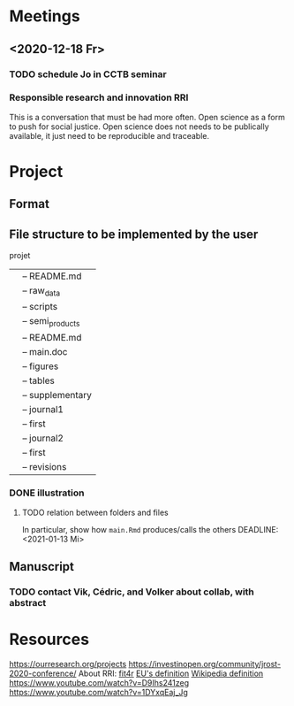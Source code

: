 * Meetings
** <2020-12-18 Fr>
*** TODO schedule Jo in CCTB seminar
*** Responsible research and innovation                                 :RRI:
This is a conversation that must be had more often.
Open science as a form to push for social justice.
Open science does not needs to be publically available, it just need to be
reproducible and traceable.
* Project
** Format
   :LOGBOOK:
   - Note taken on [2021-01-04 Mo 14:16] \\
     Having a package to take care of all this would be great, but would also mean 
     maintenance, which is not my objective here.
     The objective is actually having a basic workflow of research and documentation, 
     and using the R/Jupyter notebook to navigate it.
   :END:
** File structure to be implemented by the user
projet
|-- README.md
|-- main.Rmd
|-- results
|   |-- README.md
|   |-- raw_data
|   |-- scripts
|   |-- semi_products
|-- text
|   |-- README.md
|   |-- main.doc
|   |-- figures
|   |-- tables
|   |-- supplementary
|-- submission
|   |-- journal1
|       |-- first
|   |-- journal2
|       |-- first
|       |-- revisions
*** DONE illustration
    :LOGBOOK:
    CLOCK: [2021-01-13 Mi 13:54]--[2021-01-13 Mi 14:36] =>  0:42
    CLOCK: [2021-01-13 Mi 11:25]--[2021-01-13 Mi 12:09] =>  0:44
    CLOCK: [2021-01-13 Mi 10:30]--[2021-01-13 Mi 11:13] =>  0:43
    :END:
**** TODO relation between folders and files
In particular, show how ~main.Rmd~ produces/calls the others
    DEADLINE: <2021-01-13 Mi>
** Manuscript
*** TODO contact Vik, Cédric, and Volker about collab, with abstract
* Resources
https://ourresearch.org/projects
https://investinopen.org/community/jrost-2020-conference/
About RRI:
[[https://fit4rri.eu/][fit4r]]
[[https://ec.europa.eu/programmes/horizon2020/en/h2020-section/responsible-research-innovation][EU's definition]]
[[https://en.wikipedia.org/wiki/Responsible_Research_and_Innovation][Wikipedia definition]]
https://www.youtube.com/watch?v=D9Ihs241zeg
https://www.youtube.com/watch?v=1DYxqEaj_Jg
